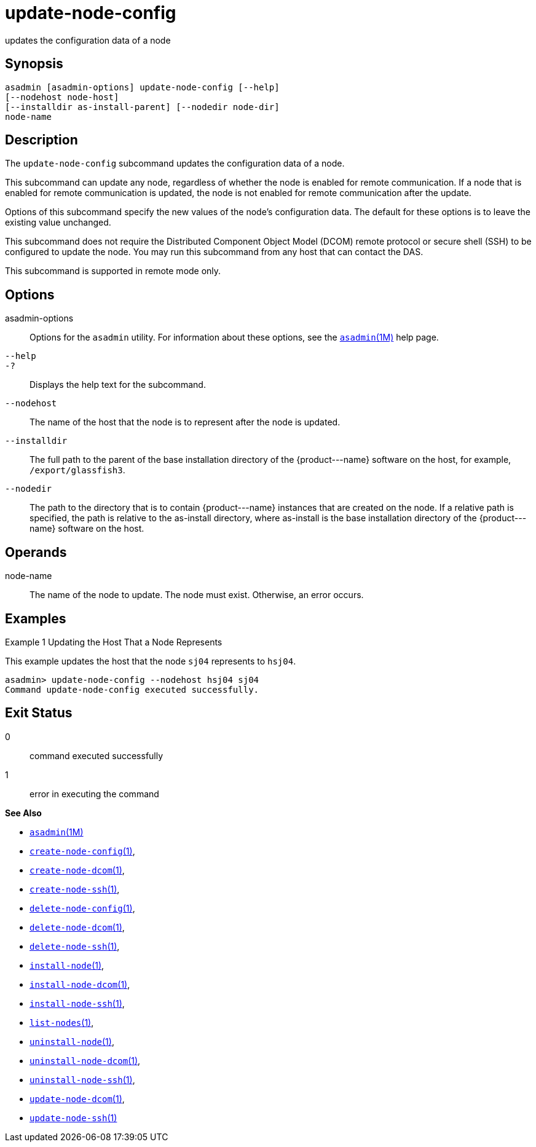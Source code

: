 [[update-node-config]]
= update-node-config

updates the configuration data of a node

[[synopsis]]
== Synopsis

[source,shell]
----
asadmin [asadmin-options] update-node-config [--help]
[--nodehost node-host] 
[--installdir as-install-parent] [--nodedir node-dir] 
node-name
----

[[description]]
== Description

The `update-node-config` subcommand updates the configuration data of a node.

This subcommand can update any node, regardless of whether the node is enabled for remote communication. If a node that is enabled for remote
communication is updated, the node is not enabled for remote communication after the update.

Options of this subcommand specify the new values of the node's configuration data. The default for these options is to leave the existing value unchanged.

This subcommand does not require the Distributed Component Object Model (DCOM) remote protocol or secure shell (SSH) to be configured to update
the node. You may run this subcommand from any host that can contact the DAS.

This subcommand is supported in remote mode only.

[[options]]
== Options

asadmin-options::
  Options for the `asadmin` utility. For information about these options, see the xref:asadmin.adoc#asadmin-1m[`asadmin`(1M)] help page.
`--help`::
`-?`::
  Displays the help text for the subcommand.
`--nodehost`::
  The name of the host that the node is to represent after the node is updated.
`--installdir`::
  The full path to the parent of the base installation directory of the \{product---name} software on the host, for example, `/export/glassfish3`.
`--nodedir`::
  The path to the directory that is to contain \{product---name} instances that are created on the node. If a relative path is
  specified, the path is relative to the as-install directory, where as-install is the base installation directory of the \{product---name} software on the host.

[[operands]]
== Operands

node-name::
  The name of the node to update. The node must exist. Otherwise, an error occurs.

[[examples]]
== Examples

Example 1 Updating the Host That a Node Represents

This example updates the host that the node `sj04` represents to `hsj04`.

[source,shell]
----
asadmin> update-node-config --nodehost hsj04 sj04
Command update-node-config executed successfully.
----

[[exit-status]]
== Exit Status

0::
  command executed successfully
1::
  error in executing the command

*See Also*

* xref:asadmin.adoc#asadmin-1m[`asadmin`(1M)]
* xref:create-node-config.adoc#create-node-config[`create-node-config`(1)],
* xref:create-node-dcom.adoc#create-node-dcom[`create-node-dcom`(1)],
* xref:create-node-ssh.adoc#create-node-ssh[`create-node-ssh`(1)],
* xref:delete-node-config.adoc#delete-node-config[`delete-node-config`(1)],
* xref:delete-node-dcom.adoc#delete-node-dcom[`delete-node-dcom`(1)],
* xref:delete-node-ssh.adoc#delete-node-ssh[`delete-node-ssh`(1)],
* xref:install-node.adoc#install-node[`install-node`(1)],
* xref:install-node-dcom.adoc#install-node-dcom[`install-node-dcom`(1)],
* xref:install-node-ssh.adoc#install-node-ssh[`install-node-ssh`(1)],
* xref:list-nodes.adoc#list-nodes[`list-nodes`(1)],
* xref:uninstall-node.adoc#uninstall-node[`uninstall-node`(1)],
* xref:uninstall-node-dcom.adoc#uninstall-node-dcom[`uninstall-node-dcom`(1)],
* xref:uninstall-node-ssh.adoc#uninstall-node-ssh[`uninstall-node-ssh`(1)],
* xref:update-node-ssh.adoc#update-node-dcom-1[`update-node-dcom`(1)],
* xref:update-node-ssh001.adoc#update-node-ssh-1[`update-node-ssh`(1)]


